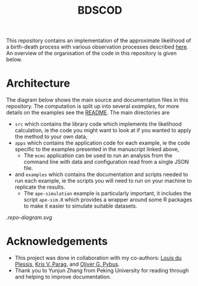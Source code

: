 #+title: BDSCOD

This repository contains an implementation of the approximate likelihood of a
birth-death process with various observation processes described [[https://doi.org/10.1101/2020.10.21.349068][here]]. An
overview of the organisation of the code in this repository is given below.

* Architecture

The diagram below shows the main source and documentation files in this
repository. The computation is split up into several /examples/, for more
details on the examples see the [[file:./examples/README.org][README]]. The main directories are

- =src= which contains the library code which implements the likelihood
  calculation, ie the code you might want to look at if you wanted to apply the
  method to your own data,
- =apps= which contains the application code for each example, ie the code
  specific to the examples presented in the manuscript linked above,
  + The =mcmc= application can be used to run an analysis from the command line
    with data and configuration read from a single JSON file.
- and =examples= which contains the documentation and scripts needed to run each
  example, ie the scripts you will need to run on your machine to replicate the
  results.
  + The =ape-simulation= example is particularly important, it includes the
    script =ape-sim.R= which provides a wrapper around some R packages to make
    it easier to simulate suitable datasets.

[[.repo-diagram.svg]]

* Acknowledgements

- This project was done in collaboration with my co-authors: [[https://github.com/laduplessis][Louis du Plessis]],
  [[https://github.com/kpzoo][Kris V. Parag]], and [[https://en.wikipedia.org/wiki/Oliver_Pybus][Oliver G. Pybus]].
- Thank you to Yunjun Zhang from Peking University for reading through and
  helping to improve documentation.
